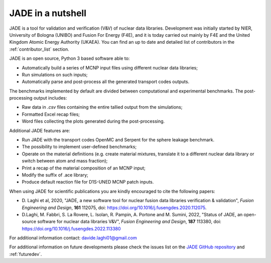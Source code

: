 ##################
JADE in a nutshell
##################

.. image:: img/JADE_scheme.jpg
    :width: 600

JADE is a tool for validation and verification (V&V) of nuclear data libraries.
Development was initially started by NIER, University of Bologna (UNIBO) and Fusion For Energy (F4E),
and it is today carried out mainly by F4E and the United Kingdom Atomic Energy Authority (UKAEA).
You can find an up to date and detailed list of contributors in the :ref:`contributor_list` section.

JADE is an open source, Python 3 based software able to:

* Automatically build a series of MCNP input files using different nuclear
  data libraries;
* Run simulations on such inputs;
* Automatically parse and post-process all the generated transport codes outputs.

The benchmarks implemented by default are divided between computational
and experimental benchmarks. The post-processing output includes:

* Raw data in *.csv* files containing the entire tallied output from the
  simulations;
* Formatted Excel recap files;
* Word files collecting the plots generated during the post-processing.

Additional JADE features are:

* Run JADE with the transport codes OpenMC and Serpent for the sphere leakage benchmark.
* The possibility to implement user-defined benchmarks;
* Operate on the material definitions (e.g. create material mixtures, 
  translate it to a different nuclear data library or switch between atom and
  mass fraction);
* Print a recap of the material composition of an MCNP input;
* Modify the suffix of .ace library;
* Produce default reaction file for D1S-UNED MCNP patch inputs.

When using JADE for scientific publications you are kindly encouraged to cite the following papers:

* D. Laghi et al, 2020, "JADE, a new software tool for nuclear fusion data libraries verification & validation",
  *Fusion Engineering and Design*, **161** 112075, doi: https://doi.org/10.1016/j.fusengdes.2020.112075.
* D.Laghi, M. Fabbri, S. La Rovere, L. Isolan, R. Pampin, A. Portone and M. Sumini,
  2022, "Status of JADE, an open-source software for nuclear data libraries V&V",
  *Fusion Engineering and Design*, **187** 113380, doi: https://doi.org/10.1016/j.fusengdes.2022.113380

For additional information contact: davide.laghi01@gmail.com

For additional information on future developments please check the issues list on the
`JADE GitHub repository <https://github.com/dodu94/JADE/>`_ and :ref:`futuredev`.

.. seealso:: 
  * **MCNP**, Werner C.J., 2017, "MCNP User’S Manual Code", Los Alamos: LAUR-17-29981 (version 6.2).
  * **D1S-UNED**, P. Sauvan et al, 2020, "D1SUNED system for the determination of decay photon related quantities",
    *Fusion Eng. Des.*, **151** 111399.